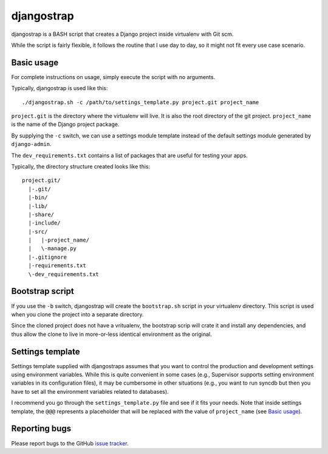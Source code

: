 ===========
djangostrap
===========

djangostrap is a BASH script that creates a Django project inside virtualenv
with Git scm.

While the script is fairly flexible, it follows the routine that I use day to
day, so it might not fit every use case scenario.

Basic usage
===========

For complete instructions on usage, simply execute the script with no 
arguments.

Typically, djangostrap is used like this::

    ./djangostrap.sh -c /path/to/settings_template.py project.git project_name

``project.git`` is the directory where the virtualenv will live. It is also the
root directory of the git project. ``project_name`` is the name of the Django
project package.

By supplying the ``-c`` switch, we can use a settings module template instead
of the default settings module generated by ``django-admin``.

The ``dev_requirements.txt`` contains a list of packages that are useful for
testing your apps.

Typically, the directory structure created looks like this::

    project.git/
      |-.git/
      |-bin/
      |-lib/
      |-share/
      |-include/
      |-src/
      |   |-project_name/
      |   \-manage.py
      |-.gitignore
      |-requirements.txt
      \-dev_requirements.txt

Bootstrap script
================

If you use the ``-b`` switch, djangostrap will create the ``bootstrap.sh``
script in your virtualenv directory. This script is used when you clone the
project into a separate directory.

Since the cloned project does not have a vritualenv, the bootstrap scrip will
crate it and install any dependencies, and thus allow the clone to live in
more-or-less identical environment as the original.

Settings template
=================

Settings template supplied with djangostraps assumes that you want to control
the production and development settings using environment variables. While this
is quite convenient in some cases (e.g., Supervisor supports setting
environment variables in its configuration files), it may be cumbersome in
other situations (e.g., you want to run syncdb but then you have to set all the
environment variables related to databases).

I recommend you go through the ``settings_template.py`` file and see if it fits
your needs. Note that inside settings template, the ``@@@`` represents a
placeholder that will be replaced with the value of ``project_name`` (see 
`Basic usage`_).

Reporting bugs
==============

Please report bugs to the GitHub `issue tracker`_.

.. _issue tracker: https://github.com/foxbunny/djangostrap/issues
